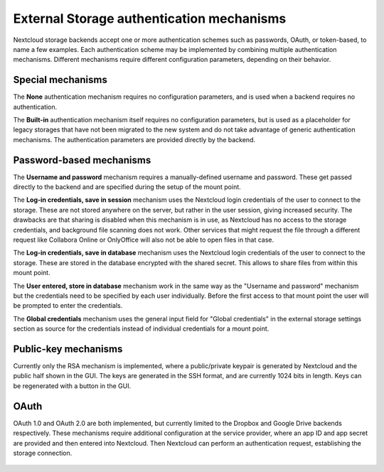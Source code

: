 ==========================================
External Storage authentication mechanisms
==========================================

Nextcloud storage backends accept one or more authentication schemes such as
passwords, OAuth, or token-based, to name a few examples. Each authentication
scheme may be implemented by combining multiple authentication mechanisms. Different
mechanisms require different configuration parameters, depending on their
behavior.


.. figure:: images/authentication-types.png
   :alt: Authentication types

Special mechanisms
------------------

The **None** authentication mechanism requires no configuration parameters, and
is used when a backend requires no authentication.

The **Built-in** authentication mechanism itself requires no configuration
parameters, but is used as a placeholder for legacy storages that have not been
migrated to the new system and do not take advantage of generic authentication
mechanisms. The authentication parameters are provided directly by the backend.

Password-based mechanisms
-------------------------

The **Username and password** mechanism requires a manually-defined username and
password. These get passed directly to the backend and are specified during the
setup of the mount point.

The **Log-in credentials, save in session** mechanism uses the Nextcloud login
credentials of the user to connect to the storage. These are not stored anywhere
on the server, but rather in the user session, giving increased security. The
drawbacks are that sharing is disabled when this mechanism is in use, as
Nextcloud has no access to the storage credentials, and background file scanning
does not work. Other services that might request the file through a different
request like Collabora Online or OnlyOffice will also not be able to open files
in that case.

The **Log-in credentials, save in database** mechanism uses the Nextcloud login
credentials of the user to connect to the storage. These are stored in the
database encrypted with the shared secret. This allows to share files from
within this mount point.

The **User entered, store in database** mechanism work in the same way as the
"Username and password" mechanism but the credentials need to be specified by
each user individually. Before the first access to that mount point the user
will be prompted to enter the credentials.

The **Global credentials** mechanism uses the general input field for "Global
credentials" in the external storage settings section as source for the
credentials instead of individual credentials for a mount point.

Public-key mechanisms
---------------------

Currently only the RSA mechanism is implemented, where a public/private
keypair is generated by Nextcloud and the public half shown in the GUI. The keys
are generated in the SSH format, and are currently 1024 bits in length. Keys
can be regenerated with a button in the GUI.

.. figure:: images/auth_rsa.png
   :alt: Form on admin page for generating RSA keys.

OAuth
-----

OAuth 1.0 and OAuth 2.0 are both implemented, but currently limited to the
Dropbox and Google Drive backends respectively. These mechanisms require
additional configuration at the service provider, where an app ID and app
secret are provided and then entered into Nextcloud. Then Nextcloud can
perform an authentication request, establishing the storage connection.

.. figure:: images/dropbox-oc.png
   :alt: Dropbox storage mount configuration.
